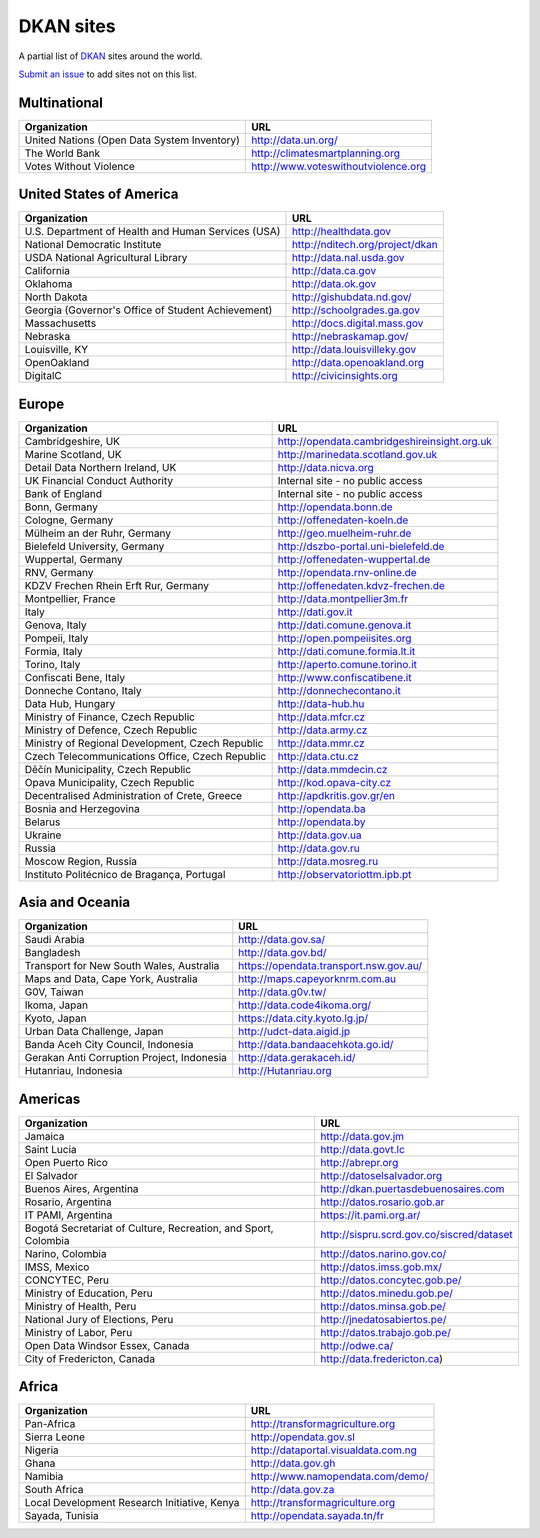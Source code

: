 DKAN sites
==========

A partial list of `DKAN <https://getdkan.org>`_ sites around the world.

`Submit an issue <https://github.com/getdkan/dkan>`_ to add sites not on this list.

Multinational
-------------

===========================================      =============
Organization                                     URL
===========================================      =============
United Nations (Open Data System Inventory)      http://data.un.org/
The World Bank                                   http://climatesmartplanning.org
Votes Without Violence                           http://www.voteswithoutviolence.org
===========================================      =============


United States of America
------------------------

==================================================      =============
Organization                                            URL
==================================================      =============
U.S. Department of Health and Human Services (USA)      http://healthdata.gov
National Democratic Institute                           http://nditech.org/project/dkan
USDA National Agricultural Library                      http://data.nal.usda.gov
California                                              http://data.ca.gov
Oklahoma                                                http://data.ok.gov
North Dakota                                            http://gishubdata.nd.gov/
Georgia (Governor's Office of Student Achievement)      http://schoolgrades.ga.gov
Massachusetts                                           http://docs.digital.mass.gov
Nebraska                                                http://nebraskamap.gov/
Louisville, KY                                          http://data.louisvilleky.gov
OpenOakland                                             http://data.openoakland.org
DigitalC                                                http://civicinsights.org
==================================================      =============


Europe
-------

==================================================      =============
Organization                                            URL
==================================================      =============
Cambridgeshire, UK                                      http://opendata.cambridgeshireinsight.org.uk
Marine Scotland, UK                                     http://marinedata.scotland.gov.uk
Detail Data Northern Ireland, UK                        http://data.nicva.org
UK Financial Conduct Authority                          Internal site - no public access
Bank of England                                         Internal site - no public access
Bonn, Germany                                           http://opendata.bonn.de
Cologne, Germany                                        http://offenedaten-koeln.de
Mülheim an der Ruhr, Germany                            http://geo.muelheim-ruhr.de
Bielefeld University, Germany                           http://dszbo-portal.uni-bielefeld.de
Wuppertal, Germany                                      http://offenedaten-wuppertal.de
RNV, Germany                                            http://opendata.rnv-online.de
KDZV Frechen Rhein Erft Rur, Germany                    http://offenedaten.kdvz-frechen.de
Montpellier, France                                     http://data.montpellier3m.fr
Italy                                                   http://dati.gov.it
Genova, Italy                                           http://dati.comune.genova.it
Pompeii, Italy                                          http://open.pompeiisites.org
Formia, Italy                                           http://dati.comune.formia.lt.it
Torino, Italy                                           http://aperto.comune.torino.it
Confiscati Bene, Italy                                  http://www.confiscatibene.it
Donneche Contano, Italy                                 http://donnechecontano.it
Data Hub, Hungary                                       http://data-hub.hu
Ministry of Finance, Czech Republic                     http://data.mfcr.cz
Ministry of Defence, Czech Republic                     http://data.army.cz
Ministry of Regional Development, Czech Republic        http://data.mmr.cz
Czech Telecommunications Office, Czech Republic         http://data.ctu.cz
Děčín Municipality, Czech Republic                      http://data.mmdecin.cz
Opava Municipality, Czech Republic                      http://kod.opava-city.cz
Decentralised Administration of Crete, Greece           http://apdkritis.gov.gr/en
Bosnia and Herzegovina                                  http://opendata.ba
Belarus                                                 http://opendata.by
Ukraine                                                 http://data.gov.ua
Russia                                                  http://data.gov.ru
Moscow Region, Russia                                   http://data.mosreg.ru
Instituto Politécnico de Bragança, Portugal             http://observatoriottm.ipb.pt
==================================================      =============


Asia and Oceania
----------------

==================================================      =============
Organization                                            URL
==================================================      =============
Saudi Arabia                                            http://data.gov.sa/
Bangladesh                                              http://data.gov.bd/
Transport for New South Wales, Australia                https://opendata.transport.nsw.gov.au/
Maps and Data, Cape York, Australia                     http://maps.capeyorknrm.com.au
G0V, Taiwan                                             http://data.g0v.tw/
Ikoma, Japan                                            http://data.code4ikoma.org/
Kyoto, Japan                                            https://data.city.kyoto.lg.jp/
Urban Data Challenge, Japan                             http://udct-data.aigid.jp
Banda Aceh City Council, Indonesia                      http://data.bandaacehkota.go.id/
Gerakan Anti Corruption Project, Indonesia              http://data.gerakaceh.id/
Hutanriau, Indonesia                                    http://Hutanriau.org
==================================================      =============


Americas
--------

============================================================== =============
Organization                                                   URL
============================================================== =============
Jamaica                                                        http://data.gov.jm
Saint Lucia                                                    http://data.govt.lc
Open Puerto Rico                                               http://abrepr.org
El Salvador                                                    http://datoselsalvador.org
Buenos Aires, Argentina                                        http://dkan.puertasdebuenosaires.com
Rosario, Argentina                                             http://datos.rosario.gob.ar
IT PAMI, Argentina                                             https://it.pami.org.ar/
Bogotá Secretariat of Culture, Recreation, and Sport, Colombia http://sispru.scrd.gov.co/siscred/dataset
Narino, Colombia                                               http://datos.narino.gov.co/
IMSS, Mexico                                                   http://datos.imss.gob.mx/
CONCYTEC, Peru                                                 http://datos.concytec.gob.pe/
Ministry of Education, Peru                                    http://datos.minedu.gob.pe/
Ministry of Health, Peru                                       http://datos.minsa.gob.pe/
National Jury of Elections, Peru                               http://jnedatosabiertos.pe/
Ministry of Labor, Peru                                        http://datos.trabajo.gob.pe/
Open Data Windsor Essex, Canada                                http://odwe.ca/
City of Fredericton, Canada                                    http://data.fredericton.ca)
============================================================== =============


Africa
------

==============================================     =============
Organization                                       URL
==============================================     =============
Pan-Africa                                         http://transformagriculture.org
Sierra Leone                                       http://opendata.gov.sl
Nigeria                                            http://dataportal.visualdata.com.ng
Ghana                                              http://data.gov.gh
Namibia                                            http://www.namopendata.com/demo/
South Africa                                       http://data.gov.za
Local Development Research Initiative, Kenya       http://transformagriculture.org
Sayada, Tunisia                                    http://opendata.sayada.tn/fr
==============================================     =============
